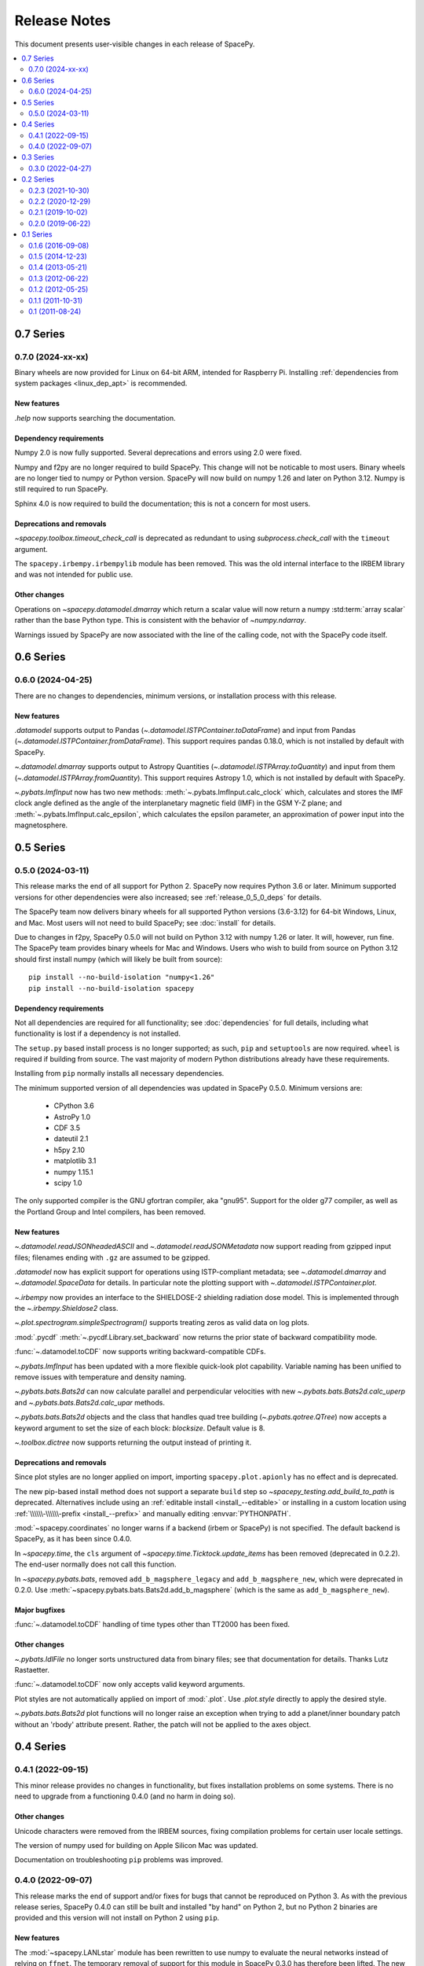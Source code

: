 =============
Release Notes
=============

This document presents user-visible changes in each release of SpacePy.

.. contents::
   :depth: 2
   :local:

0.7 Series
==========
0.7.0 (2024-xx-xx)
------------------
Binary wheels are now provided for Linux on 64-bit ARM, intended for
Raspberry Pi. Installing :ref:`dependencies from system packages
<linux_dep_apt>` is recommended.

New features
************
`.help` now supports searching the documentation.

Dependency requirements
***********************
Numpy 2.0 is now fully supported. Several deprecations and errors
using 2.0 were fixed.

Numpy and f2py are no longer required to build SpacePy. This change
will not be noticable to most users. Binary wheels are no longer tied
to numpy or Python version. SpacePy will now build on numpy 1.26 and
later on Python 3.12. Numpy is still required to run SpacePy.

Sphinx 4.0 is now required to build the documentation; this is not
a concern for most users.

Deprecations and removals
*************************
`~spacepy.toolbox.timeout_check_call` is deprecated as redundant to using
`subprocess.check_call` with the ``timeout`` argument.

The ``spacepy.irbempy.irbempylib`` module has been removed. This was
the old internal interface to the IRBEM library and was not intended
for public use.

Other changes
*************
Operations on `~spacepy.datamodel.dmarray` which return a scalar value
will now return a numpy :std:term:`array scalar` rather than the base
Python type. This is consistent with the behavior of `~numpy.ndarray`.

Warnings issued by SpacePy are now associated with the line of the
calling code, not with the SpacePy code itself.

0.6 Series
==========
0.6.0 (2024-04-25)
------------------
There are no changes to dependencies, minimum versions, or
installation process with this release.

New features
************
`.datamodel` supports output to Pandas
(`~.datamodel.ISTPContainer.toDataFrame`) and input from Pandas
(`~.datamodel.ISTPContainer.fromDataFrame`). This support requires
pandas 0.18.0, which is not installed by default with SpacePy.

`~.datamodel.dmarray` supports output to Astropy Quantities
(`~.datamodel.ISTPArray.toQuantity`) and input from them
(`~.datamodel.ISTPArray.fromQuantity`). This support requires Astropy
1.0, which is not installed by default with SpacePy.

`~.pybats.ImfInput` now has two new methods:
:meth:`~.pybats.ImfInput.calc_clock` which, calculates and stores the IMF
clock angle defined as the angle of the interplanetary magnetic field (IMF) in
the GSM Y-Z plane; and :meth:`~.pybats.ImfInput.calc_epsilon`, which calculates
the epsilon parameter, an approximation of power input into the magnetosphere.

0.5 Series
==========
0.5.0 (2024-03-11)
------------------
This release marks the end of all support for Python 2. SpacePy now
requires Python 3.6 or later. Minimum supported versions for other
dependencies were also increased; see :ref:`release_0_5_0_deps` for details.

The SpacePy team now delivers binary wheels for all supported Python
versions (3.6-3.12) for 64-bit Windows, Linux, and Mac. Most users
will not need to build SpacePy; see :doc:`install` for details.

Due to changes in f2py, SpacePy 0.5.0 will not build on Python 3.12
with numpy 1.26 or later. It will, however, run fine. The SpacePy team
provides binary wheels for Mac and Windows. Users who wish to build
from source on Python 3.12 should first install numpy (which will
likely be built from source)::

  pip install --no-build-isolation "numpy<1.26"
  pip install --no-build-isolation spacepy

.. _release_0_5_0_deps:

Dependency requirements
***********************
Not all dependencies are required for all functionality; see
:doc:`dependencies` for full details, including what functionality is
lost if a dependency is not installed.

The ``setup.py`` based install process is no longer supported; as such,
``pip`` and ``setuptools`` are now required. ``wheel`` is required if
building from source. The vast majority of modern Python distributions
already have these requirements.

Installing from ``pip`` normally installs all necessary dependencies.

The minimum supported version of all dependencies was updated in
SpacePy 0.5.0. Minimum versions are:

  * CPython 3.6
  * AstroPy 1.0
  * CDF 3.5
  * dateutil 2.1
  * h5py 2.10
  * matplotlib 3.1
  * numpy 1.15.1
  * scipy 1.0

The only supported compiler is the GNU gfortran compiler, aka
"gnu95". Support for the older g77 compiler, as well as the Portland
Group and Intel compilers, has been removed.

New features
************
`~.datamodel.readJSONheadedASCII` and `~.datamodel.readJSONMetadata`
now support reading from gzipped input files; filenames ending with
``.gz`` are assumed to be gzipped.

`.datamodel` now has explicit support for operations using
ISTP-compliant metadata; see `~.datamodel.dmarray` and
`~.datamodel.SpaceData` for details. In particular note the plotting
support with `~.datamodel.ISTPContainer.plot`.

`~.irbempy` now provides an interface to the SHIELDOSE-2 shielding
radiation dose model. This is implemented through the
`~.irbempy.Shieldose2` class.

`~.plot.spectrogram.simpleSpectrogram()` supports treating zeros as
valid data on log plots.

:mod:`.pycdf` :meth:`~.pycdf.Library.set_backward` now returns the prior
state of backward compatibility mode.

:func:`~.datamodel.toCDF` now supports writing backward-compatible CDFs.

`~.pybats.ImfInput` has been updated with a more flexible
quick-look plot capability. Variable naming has been unified to remove issues
with temperature and density naming.

`~.pybats.bats.Bats2d` can now calculate parallel and
perpendicular velocities with new `~.pybats.bats.Bats2d.calc_uperp`
and `~.pybats.bats.Bats2d.calc_upar` methods.

`~.pybats.bats.Bats2d` objects and the class that handles quad tree building
(`~.pybats.qotree.QTree`) now accepts a keyword argument to set the size
of each block: `blocksize`. Default value is 8.

`~.toolbox.dictree` now supports returning the output instead of printing it.

Deprecations and removals
*************************
Since plot styles are no longer applied on import, importing
``spacepy.plot.apionly`` has no effect and is deprecated.

The new pip-based install method does not support a separate ``build``
step so `~spacepy_testing.add_build_to_path` is deprecated. Alternatives
include using an :ref:`editable install <install_--editable>` or installing
in a custom location using :ref:`\\\\\\-\\\\\\-prefix <install_--prefix>` and manually editing :envvar:`PYTHONPATH`.

:mod:`~spacepy.coordinates` no longer warns if a backend (irbem or
SpacePy) is not specified. The default backend is SpacePy, as it has
been since 0.4.0.

In `~spacepy.time`, the ``cls`` argument of
`~spacepy.time.Ticktock.update_items` has been removed (deprecated in 0.2.2).
The end-user normally does not call this function.

In `~spacepy.pybats.bats`, removed ``add_b_magsphere_legacy`` and
``add_b_magsphere_new``, which were deprecated in 0.2.0. Use
:meth:`~spacepy.pybats.bats.Bats2d.add_b_magsphere` (which is the same as
``add_b_magsphere_new``).

Major bugfixes
**************
:func:`~.datamodel.toCDF` handling of time types other than TT2000 has
been fixed.

Other changes
*************
`~.pybats.IdlFile` no longer sorts unstructured data from binary files; see
that documentation for details. Thanks Lutz Rastaetter.

:func:`~.datamodel.toCDF` now only accepts valid keyword arguments.

Plot styles are not automatically applied on import of :mod:`.plot`. Use
`.plot.style` directly to apply the desired style.

`~.pybats.bats.Bats2d` plot functions will no longer raise an exception when
trying to add a planet/inner boundary patch without an 'rbody' attribute
present. Rather, the patch will not be applied to the axes object.

0.4 Series
==========
0.4.1 (2022-09-15)
------------------
This minor release provides no changes in functionality, but fixes
installation problems on some systems. There is no need to upgrade
from a functioning 0.4.0 (and no harm in doing so).

Other changes
*************
Unicode characters were removed from the IRBEM sources, fixing
compilation problems for certain user locale settings.

The version of numpy used for building on Apple Silicon Mac was
updated.

Documentation on troubleshooting ``pip`` problems was improved.


0.4.0 (2022-09-07)
------------------
This release marks the end of support and/or fixes for bugs that cannot
be reproduced on Python 3. As with the previous release series, SpacePy
0.4.0 can still be built and installed "by hand" on Python 2, but no
Python 2 binaries are provided and this version will not install on Python 2
using ``pip``.

New features
************
The :mod:`~spacepy.LANLstar` module has been rewritten to use numpy to
evaluate the neural networks instead of relying on ``ffnet``. The
temporary removal of support for this module in SpacePy 0.3.0 has therefore
been lifted. The new implementation provides a slight performance increase
with no change in results or accuracy.

:class:`~spacepy.pycdf.istp.VarBundle` now supports output to and input from
:class:`~spacepy.datamodel.SpaceData` objects as well as
:class:`~spacepy.pycdf.CDF`.

Both :mod:`~spacepy.coordinates` backends now provide access to the TEME
coordinate system (as used by the SGP4 orbit propagator).

Deprecations and removals
*************************
The ``_nelems`` method of :class:`~spacepy.pycdf.Var` has been removed;
use the public interface :meth:`~spacepy.pycdf.Var.nelems`. (Deprecated
in 0.2.2).

:mod:`~spacepy.irbempy` ``get_sysaxes``, ``sph2car`` and ``car2sph``
were deprecated in SpacePy 0.2.2 and have been removed. In place
of the latter functions, :func:`~spacepy.coordinates.sph2car` and
:func:`~spacepy.coordinates.car2sph` should be used.

Major bugfixes
**************
The installer has been updated to address certain build issues,
particularly on Mac. The Mac :doc:`installation directions
<install_mac>` have been completely rewritten.

:mod:`~spacepy.pycdf` has been updated for Apple Silicon (ARM/M1);
Python 3.8 is required for this support.

:mod:`~spacepy.pycdf` contains a time conversion workaround for
versions of the NASA CDF library before 3.8.0.1. Non-integral epoch
values close to midnight would erroneously return the following day;
:meth:`~spacepy.pycdf.Library.epoch_to_datetime` now returns the
correct value on all CDF library versions.

The IRBEM backend for coordinate transformations has been updated to
correct the specification of transformations through the J2000 and TOD
systems, including correctly setting the GEI and TOD systems to be
equivalent. This may change results by a small amount. The IRBEM update
also traps a singularity at the South pole in the conversion to geodetic
(GDZ) coordinates.

Dependency requirements
***********************
:mod:`~spacepy.LANLstar` now uses a numpy-based implementation (based on
contributions from Aaron Hendry) so neither ``ffnet`` or ``networkx`` are
required to use it. These dependencies were removed in SpacePy 0.3.0, but
were still required for use of ``LANLstar``. Support for ``LANLstar`` is
reinstated in SpacePy 0.4.0.

Other changes
*************
:mod:`~spacepy.pycdf` no longer warns when defaulting to version 3 CDFs
and TIME_TT2000 time type if not specified; the warning was added in
0.2.2 and the default changed in 0.3.0. Use
:meth:`~spacepy.pycdf.Library.set_backward` to create version 2 CDFs and
explicitly specify a time type (e.g. with :meth:`~spacepy.pycdf.CDF.new`)
if TT2000 is not desired.

The IRBEM library bundled with SpacePy has been updated to reflect recent
updates and bugfixes, and reflects the upstream repository as of 2022-08-29
(commit dfb9d26).

0.3 Series
==========
0.3.0 (2022-04-27)
------------------
This release continues the phaseout of Python 2
support. No Python 2 binaries are provided, and 0.3.0 will not install
on Python 2 with ``pip``. Installation via ``setup.py`` from a source
distribution is still available.

This is the last release with Python 2 bugfix support. SpacePy 0.4.0
will make no attempt to maintain functionality for Python 2 and
SpacePy 0.5.0 will not function without Python 3.

Windows binaries are only provided as 64-bit wheels, installable with
``pip``, for Python 3.6 and later. Windows executable installers and
32-bit binaries are no longer provided.


New features
************
The :mod:`~spacepy.coordinates` module has been overhauled with a new,
Python-based backend. This provides comparable performance to the
existing :mod:`~spacepy.irbempy` backend with higher precision and
reduces the dependence on Fortran. By default, irbemlib will still be
built at installation time. The default backend remains IRBEM; in
0.4.0, this will switch to the new :mod:`~spacepy.ctrans` based
backend. The new :mod:`~spacepy.igrf` module is part of this support
but may be of interest on its own.

In accordance with a change from NASA, :mod:`~spacepy.pycdf` now
assumes strings in CDFs are UTF-8. It will no longer raise errors on
reading non-ASCII data from a CDF. See :ref:`pycdf_string_handling` in
the pycdf documentation for details.

:mod:`~spacepy.ae9ap9` now supports the new ephem model file format
(>=1.50.001) via :func:`~spacepy.ae9ap9.parseHeader`. The old file
format is deprecated.

Deprecations and removals
*************************
HTML documentation is no longer installed with
SpacePy. :func:`~spacepy.help` now opens the latest `online
documentation <https://spacepy.github.io/>`_. Offline documentation
are available separately (files named like ``spacepy-x.y.z-doc.zip``
and ``spacepy-x.y.z-doc.pdf``) and as part of the source distribution
(``spacepy-x.y.z.tar.gz`` or ``spacepy-x.y.z.zip``). These files can
be downloaded from SpacePy's `releases on GitHub
<https://github.com/spacepy/spacepy/releases>`_; the source can also
be found on `PyPI <https://pypi.org/project/spacepy/#files>`_.

``LANLstar`` requires `ffnet <http://ffnet.sourceforge.net/>`_, which
does not install properly with current `setuptools
<https://github.com/pypa/setuptools>`_ (version 58).  The SpacePy team
is working on replacing this dependency, but in the meantime
``LANLstar`` is unsupported and will require manually installing
``ffnet`` and `networkx <http://networkx.lanl.gov/>`_.

As mentioned above, :mod:`~spacepy.ae9ap9` support for the old ephem
model file format is deprecated.

Colourmaps have been removed from :class:`~spacepy.plot`. The same
colourmaps (``plasma`` and ``viridis``) have been available in
matplotlib since at least 1.5. (Deprecated in 0.2.3.)

The old name ``spectrogram`` for :class:`~spacepy.plot.Spectrogram`
has been removed. (Deprecated in 0.2.2.)

The ``read_ram_dst`` function has been removed from
:mod:`~spacepy.pybats.ram`, as it operates on files that are no longer
written by RAM-SCB. (Deprecated in 0.1.6.)

The ``fix_format`` function has been removed from
:mod:`~spacepy.pybats.rim`; :class:`~spacepy.pybats.rim.Iono` can now
read these files directly. (Deprecated in 0.2.2.)

The ``from_dict`` method of CDF attribute lists
(:meth:`~spacepy.pycdf.gAttrList`, :meth:`~spacepy.pycdf.zAttrList`)
has been removed. Use :meth:`~spacepy.pycdf.AttrList.clone`, which
supports cloning from dictionaries. (Deprecated in 0.1.5.)

The ``feq`` function has been removed from :mod:`~spacepy.toolbox`;
use :func:`numpy.isclose`. (Deprecated in 0.2.2.)

Quaternion math functions have been removed from
:mod:`~spacepy.toolbox`; they are available in
:mod:`~spacepy.coordinates`. (Deprecated in 0.2.2.)

Dependency requirements
***********************
Due to the new backend, scipy is now required for
:mod:`~spacepy.coordinates` (even if using the old backend). 0.11
remains the minimum version.

Since ``LANLstar`` is not currently supported, ``ffnet`` and
``networkx`` are no longer treated as SpacePy dependencies.

Other changes
*************
:mod:`~spacepy.pycdf` now defaults to creating version 3 (not
backward-compatible) CDFs if the backward compatible mode is not
explicitly set (:meth:`~spacepy.pycdf.Library.set_backward`). It still
issues a warning when creating a CDF if this is not set; this warning
will be removed in 0.4.0. (Warning added in 0.2.2.)

Similarly, :mod:`~spacepy.pycdf` defaults to TIME_TT2000 when creating
a time variable or attribute without specifying a type (EPOCH or
EPOCH16 are used if TT2000 isn't available). A warning is issued when
doing so; this warning will be removed in 0.4.0. (Warning added in 0.2.2.)

On Windows, :mod:`~spacepy.pycdf` now looks in more locations for the
NASA CDF library. Newer versions of the library by default install to
a different location (``Program Files``). The DLL is also now placed
in the ``bin`` directory instead of ``lib``, so ``bin`` is searched
and the value of environment variable ``CDF_BIN`` in addition to
``lib`` and ``CDF_LIB``. The net effect should be to increase the
chance of successfully loading the library, with a small chance of
accidentally loading the wrong one.

The default data source for leapsecond files has been reverted from
NASA/MODIS to the USNO, as USNO data services are back online. If
present, entries in the :doc:`configuration file <configuration>` will
still be used instead of the default.

0.2 Series
==========

0.2.3 (2021-10-30)
------------------
This is the last release of the 0.2 series and the last with full
support for Python 2. Binary installers (including
wheels) for :doc:`32-bit Windows <install_windows>` will also end
after the 0.2 series, as will Windows installers. The only binaries
for Windows will be 64-bit wheels, installable with ``pip``.

New features
************
:mod:`~spacepy.pycdf` now supports variables with sparse records, including
enabling/disabling sparse records (:meth:`~spacepy.pycdf.Var.sparse`) and
setting the pad value (:meth:`~spacepy.pycdf.Var.pad`). Thanks Antoine Brunet.

Deprecations and removals
*************************
The colourmaps provided in the :mod:`~spacepy.plot` module have been
deprecated. The same colourmaps have been available in matplotlib since
at least 1.5, and users who do not directly import the colourmaps should
see no impact.

Major bugfixes
**************
The passing of keyword arguments from :func:`~spacepy.toolbox.bootHisto`
to :func:`numpy.histogram` and :func:`matplotlib.pyplot.bar` has been fixed.

The check for out-of-date leapseconds in :mod:`~spacepy.time` has been
fixed (previously warned even when the file was up to date.)

Fixed installation on new versions of setuptools, which removed
``bdist_wininst`` support (`#530
<https://github.com/spacepy/spacepy/issues/530>`_).

The handling of library paths on Windows has been updated. This should
fix situations where :mod:`~spacepy.irbempy` would not import on
Windows with Python 3.8 or later. This did not seem to be a problem
with Anaconda, but would sometimes manifest with Python from the app
store or from `<http://python.org/>`_ (`#507
<https://github.com/spacepy/spacepy/issues/507>`_)

Other changes
*************
Modern leapsecond rules are applied from 1958-1972 rather than
rounding fractional leapseconds. See :mod:`~spacepy.time` for full
discussion of leap seconds and other conversion considerations.

The handling of the ``.spacepy`` directory (see :doc:`configuration`)
has been improved. If the ``SPACEPY`` environment variable is used,
the directory will be created. The import process also is less fragile
in the case of a partially-created ``.spacepy`` directory or an
invalid (e.g. empty) ``spacepy.rc``.

0.2.2 (2020-12-29)
------------------

The 0.2 series will be the last with full support for Python 2;
0.2.3 will likely be the last release. Binary installers
for :doc:`32-bit Windows <install_windows>` will also end after the 0.2
series.

New features
************
:mod:`~spacepy.irbempy` incorporates upstream IRBEMlib rev620. This
adds IGRF13 coefficients. :mod:`~spacepy.coordinates` and
:mod:`~spacepy.irbempy` now also support using all supported
coordinate systems as inputs to routines; if a routine does not
support an input system, it will be automatically converted.

:class:`~spacepy.time.Ticktock` supports conversions to and from
:class:`astropy.time.Time`.

The following classes, functions, and methods are new:

.. autosummary::
   ~spacepy.coordinates.quaternionFromMatrix
   ~spacepy.coordinates.quaternionToMatrix
   ~spacepy.datamanager.rebin
   ~spacepy.plot.utils.add_arrows
   ~spacepy.pycdf.concatCDF
   ~spacepy.pycdf.istp.nanfill
   ~spacepy.pycdf.istp.FileChecks.empty_entry
   ~spacepy.pycdf.istp.VarBundle
   ~spacepy.pycdf.istp.VariableChecks.deltas
   ~spacepy.pycdf.istp.VariableChecks.empty_entry

Deprecations and removals
*************************
:mod:`~spacepy.pycdf` now warns if creating a new CDF file without
explicitly setting backward compatible or not backward compatible
(:meth:`~spacepy.pycdf.Library.set_backward`). The default is
still to make backward-compatible CDFs, but this will change in
0.3.0. Similarly it now warns if creating a time variable without
specifying a time type; the default is still to use EPOCH or
EPOCH16, but this will change to TIME_TT2000 in 0.3.0.

:func:`~spacepy.pybats.rim.fix_format` is now deprecated, as
:class:`~spacepy.pybats.rim.Iono` can now read these files directly.

Quaternion math functions have been moved to
:mod:`~spacepy.coordinates`; using the functions in
:mod:`~spacepy.toolbox` is deprecated.

:func:`~spacepy.toolbox.feq` is deprecated; numpy 1.7 added the equivalent
:func:`~numpy.isclose`.

The :class:`~spacepy.plot.spectrogram` class is now capitalized
(:class:`~spacepy.plot.Spectrogram`); the old, lower-case variant is
kept for compatibility but will be removed.

Dependency requirements
***********************
Not all dependencies are required for all functionality; see
:doc:`dependencies` for full details, including what functionality is
lost if a dependency is not installed.

numpy 1.10 is now required. (Many functions erroneously required it from 0.2.1, but this was not adequately documented.)

scipy 0.11 is now the minimum supported version of SciPy. (Again, this was erroneously required in 0.2.0 without appropriate documentation.)

Several dependencies without an established minimum version were tested.

As of 0.2.2, minimum supported versions of dependencies are:
  * CPython 2 2.7 or CPython 3 3.2
  * AstroPy 1.0
  * CDF 2.7
  * dateutil 1.4 (earlier may work)
  * ffnet 0.7 (earlier may work)
  * h5py 2.6 (earlier may work)
  * matplotlib 1.5
  * networkx 1.0 (earlier may work)
  * numpy 1.10
  * scipy 0.11

Major bugfixes
**************
Time conversions between time systems before 1961 now use the proper
number of leapseconds (0).

Many minor bugfixes.

Other changes
*************
Data sources for leapsecond files and :mod:`~spacepy.omni` Qin-Denton
files have been updated to provide current sources. If present,
entries in the :doc:`configuration file <configuration>` will still be
used instead. A (configurable) warning is issued for out-of-date leapsecond
files.

The representation of leap second intervals in time systems which
cannot directly represent them has been changed. Formerly times such
as 2008-12-31T23:59:60 were represented in e.g. UTC datetime as the
the beginning of the next day, e.g. 2009-01-01T00:00:00. They are
now represented by the last possible moment of the same day, e.g.
2008-12-31T23:59:59.999999. Fractional leapsecond counts are now rounded
to the integer instead of truncated; this rounding is applied to the total
TAI - UTC quantity not the individual increments of leap seconds. E.g
successive 0.2, 0.2, 0.2 leap seconds will result in 0, 0, and 1 new
leap seconds.

Similarly, leap seconds are now included in the fractional day
calculation of MJD, so MJD values around a leap second may be different
than in previous versions of SpacePy.

Most time systems are now converted to/from TAI rather than using
datetime. This may cause small differences with previous versions of
SpacePy, on order of a double precision. RDT and JD are particularly
affected for dates in the modern era. Time conversions around
leapseconds may also be different; in many cases they were undefined
in previous versions.

:meth:`~spacepy.time.Ticktock.now` and :meth:`~spacepy.time.Ticktock.today`
return times in UTC; in previous versions the value returned was local,
but was treated as UTC for all conversions (and thus inaccurate.)

See :mod:`~spacepy.time` for full discussion of leap seconds, time
resolution, and other conversion considerations.

0.2.1 (2019-10-02)
------------------

New features
************
The following module is new:

.. autosummary::
   ~spacepy.pycdf.istp

Deprecations and removals
*************************
None

Dependency requirements
***********************
No changes to minimum dependency versions.

As of 0.2.1, the minimum versions of dependencies are:
  * CPython 2 2.7 or CPython 3 3.2
  * CDF 2.7
  * matplotlib 1.5
  * numpy 1.4
  * scipy 0.10

Other dependencies have no established minimum. See
:doc:`dependencies` for full details.

Major bugfixes
**************
Fixed compliation of :mod:`~spacepy.irbempy` on several systems.

Other changes
*************
None of note.

0.2.0 (2019-06-22)
------------------

New features
************

Deprecations and removals
*************************
None

Dependency requirements
***********************
Support for Python 2.6 was removed; 2.7 is the only supported version
of Python 2.

As of 0.2.0, the minimum versions of dependencies are:
  * CPython 2 2.6 or CPython 3 3.2
  * CDF 2.7
  * matplotlib 1.5
  * numpy 1.4
  * scipy 0.10

Other dependencies have no established minimum. See
:doc:`dependencies` for full details.

Major bugfixes
**************
:meth:`~spacepy.toolbox.human_sort` was fixed for non-numeric inputs
(the normal case.) This had been broken since 0.1.6.

Many minor bugfixes as well.

Other changes
*************
Many updates to improve ease of installation, including Windows binary wheels.

0.1 Series
==========
See the CHANGELOG file in the source distribution for changes in the 0.1
release series.

0.1.6 (2016-09-08)
------------------

0.1.5 (2014-12-23)
------------------

0.1.4 (2013-05-21)
------------------

0.1.3 (2012-06-22)
------------------

0.1.2 (2012-05-25)
------------------

0.1.1 (2011-10-31)
------------------

0.1 (2011-08-24)
----------------
